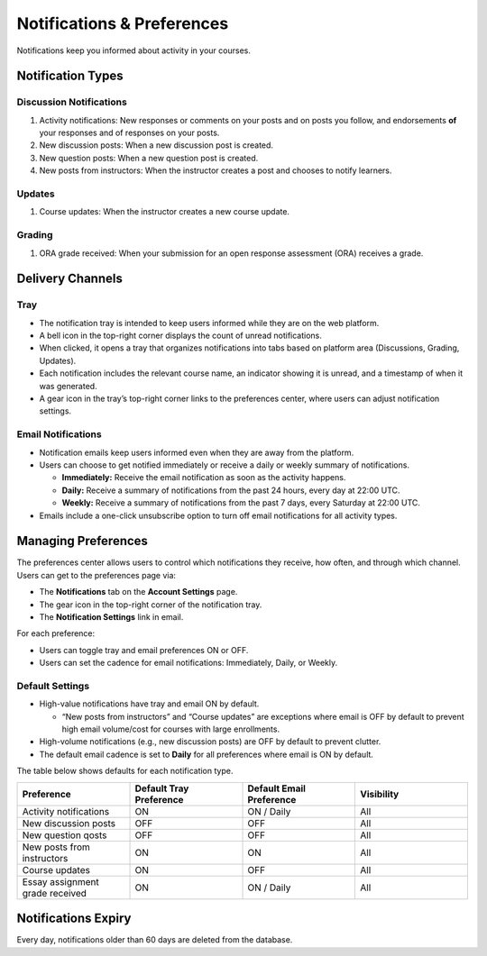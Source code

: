 ###########################
Notifications & Preferences
###########################

Notifications keep you informed about activity in your courses.

.. _notification-types:

Notification Types
==================

Discussion Notifications
------------------------

#. Activity notifications: New responses or comments on your posts and on posts you follow, and endorsements **of** your responses and of responses on your posts.
#. New discussion posts: When a new discussion post is created.
#. New question posts: When a new question post is created.
#. New posts from instructors: When the instructor creates a post and chooses to notify learners.

.. image:: /_images/learners/Notification_tray_forum_notifications_learner.png
   :width: 400
   :align: center
   :alt: Clicking the bell on the top right opens the notifications tray.

Updates
-------

#. Course updates: When the instructor creates a new course update.

.. image:: /_images/learners/Notifications_tray_updates_screenshot.png
   :width: 400
   :align: center
   :alt: Screenshot of a course update notification in the tray.

Grading
-------

#. ORA grade received: When your submission for an open response assessment (ORA) receives a grade.

.. image:: /_images/learners/Notifications_tray_grading_screenshot_learner.png
   :width: 400
   :align: center
   :alt: Screenshot of grading notifications in the tray.

.. _delivery-channels:

Delivery Channels
=================

Tray
----

- The notification tray is intended to keep users informed while they are on the web platform.
- A bell icon in the top-right corner displays the count of unread notifications.
- When clicked, it opens a tray that organizes notifications into tabs based on platform area (Discussions, Grading, Updates).
- Each notification includes the relevant course name, an indicator showing it is unread, and a timestamp of when it was generated.
- A gear icon in the tray’s top-right corner links to the preferences center, where users can adjust notification settings.

.. image:: /_images/learners/Notifications_tray_screenshot.png
   :width: 700
   :align: center
   :alt: Clicking the bell on the top right opens the notifications tray.

Email Notifications
-------------------

- Notification emails keep users informed even when they are away from the platform.
- Users can choose to get notified immediately or receive a daily or weekly summary of notifications.

  - **Immediately:** Receive the email notification as soon as the activity happens.
  - **Daily:** Receive a summary of notifications from the past 24 hours, every day at 22:00 UTC.
  - **Weekly:** Receive a summary of notifications from the past 7 days, every Saturday at 22:00 UTC.

- Emails include a one-click unsubscribe option to turn off email notifications for all activity types.

.. image:: /_images/learners/Notification_daily_email_screenshot_learner.png
   :width: 400
   :align: center
   :alt: Screenshot of an email with the daily summary of notifications.

.. _managing-preferences:

Managing Preferences
====================

The preferences center allows users to control which notifications they receive, how often, and through which channel. Users can get to the preferences page via:

- The **Notifications** tab on the **Account Settings** page.
- The gear icon in the top-right corner of the notification tray.
- The **Notification Settings** link in email.

For each preference:

- Users can toggle tray and email preferences ON or OFF.
- Users can set the cadence for email notifications: Immediately, Daily, or Weekly.

.. image:: /_images/learners/Preference_center_learner.png
   :width: 700
   :align: center
   :alt: Screenshot of the preferences center on Account Settings.

Default Settings
----------------

- High-value notifications have tray and email ON by default.

  - “New posts from instructors” and “Course updates” are exceptions where email is OFF by default to prevent high email volume/cost for courses with large enrollments.

- High-volume notifications (e.g., new discussion posts) are OFF by default to prevent clutter.
- The default email cadence is set to **Daily** for all preferences where email is ON by default.

The table below shows defaults for each notification type.

.. list-table::
   :widths: 25 25 25 25
   :align: center
   :header-rows: 1

   * - Preference
     - Default Tray Preference
     - Default Email Preference
     - Visibility
   * - Activity notifications
     - ON
     - ON / Daily
     - All
   * - New discussion posts
     - OFF
     - OFF
     - All
   * - New question qosts
     - OFF
     - OFF
     - All
   * - New posts from instructors
     - ON
     - ON
     - All
   * - Course updates
     - ON
     - OFF
     - All
   * - Essay assignment grade received
     - ON
     - ON / Daily
     - All

.. _notifications-expiry:

Notifications Expiry
====================

Every day, notifications older than 60 days are deleted from the database.